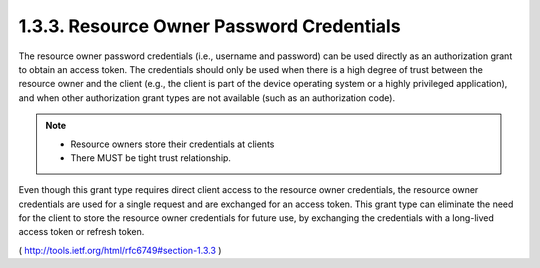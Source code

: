 1.3.3.  Resource Owner Password Credentials
^^^^^^^^^^^^^^^^^^^^^^^^^^^^^^^^^^^^^^^^^^^^^^^^^^^^^^^^

The resource owner password credentials (i.e., username and password)
can be used directly as an authorization grant to obtain an access token.  
The credentials should only be used when there is a high
degree of trust between the resource owner and the client (e.g., the
client is part of the device operating system or a highly privileged
application), and when other authorization grant types are not
available (such as an authorization code).

.. note::

    - Resource owners store their credentials at clients
    - There MUST be tight trust relationship. 

Even though this grant type requires direct client access to the
resource owner credentials, the resource owner credentials are used
for a single request and are exchanged for an access token.  This
grant type can eliminate the need for the client to store the
resource owner credentials for future use, by exchanging the
credentials with a long-lived access token or refresh token.

( http://tools.ietf.org/html/rfc6749#section-1.3.3 )
